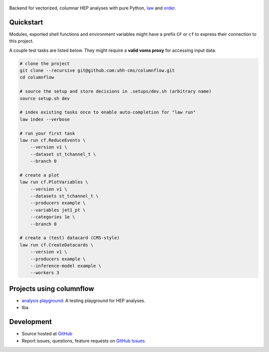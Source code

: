 .. figure:: https://media.githubusercontent.com/media/uhh-cms/columnflow/dev/assets/logo_dark.png
   :width: 480
   :target: https://github.com/uhh-cms/columnflow
   :align: center
   :alt: columnflow logo

.. image:: https://github.com/uhh-cms/columnflow/actions/workflows/lint_and_test.yaml/badge.svg
   :target: https://github.com/uhh-cms/columnflow/actions/workflows/lint_and_test.yaml
   :alt: Build status

.. image:: https://img.shields.io/pypi/v/columnflow.svg?style=flat
   :target: https://pypi.python.org/pypi/columnflow
   :alt: Package version

.. image:: https://codecov.io/gh/uhh-cms/columnflow/branch/dev/graph/badge.svg?token=33FLINPXFP
   :target: https://codecov.io/gh/uhh-cms/columnflow
   :alt: Code coverge

.. image:: https://readthedocs.org/projects/columnflow/badge
   :target: http://columnflow.readthedocs.io
   :alt: Documentation status

.. image:: https://img.shields.io/github/license/uhh-cms/columnflow.svg
   :target: https://github.com/uhh-cms/columnflow/blob/master/LICENSE
   :alt: License

Backend for vectorized, columnar HEP analyses with pure Python, `law <https://github.com/riga/law>`__ and `order <https://github.com/riga/order>`__.


.. marker-after-header


Quickstart
----------

Modules, exported shell functions and environment variables might have a prefix ``CF`` or ``cf`` to express their connection to this project.

A couple test tasks are listed below.
They might require a **valid voms proxy** for accessing input data.


.. code-block:: bash

    # clone the project
    git clone --recursive git@github.com:uhh-cms/columnflow.git
    cd columnflow

    # source the setup and store decisions in .setups/dev.sh (arbitrary name)
    source setup.sh dev

    # index existing tasks once to enable auto-completion for "law run"
    law index --verbose

    # run your first task
    law run cf.ReduceEvents \
        --version v1 \
        --dataset st_tchannel_t \
        --branch 0

    # create a plot
    law run cf.PlotVariables \
        --version v1 \
        --datasets st_tchannel_t \
        --producers example \
        --variables jet1_pt \
        --categories 1e \
        --branch 0

    # create a (test) datacard (CMS-style)
    law run cf.CreateDatacards \
        --version v1 \
        --producers example \
        --inference-model example \
        --workers 3


Projects using columnflow
-------------------------

- `analysis playground <https://github.com/uhh-cms/analysis_playground>`__: A testing playground for HEP analyses.
- tba


Development
-----------

- Source hosted at `GitHub <https://github.com/uhh-cms/columnflow>`__
- Report issues, questions, feature requests on `GitHub Issues <https://github.com/uhh-cms/columnflow/issues>`__


.. marker-after-body
